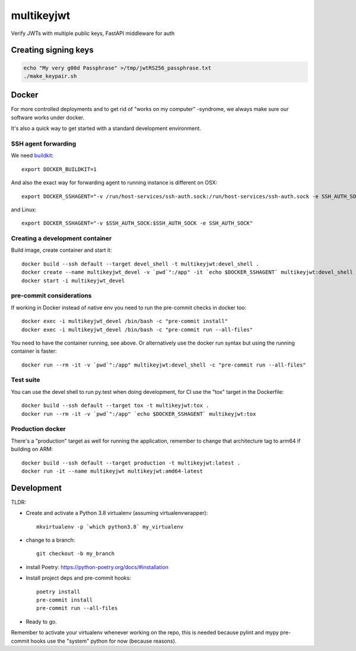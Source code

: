 ===========
multikeyjwt
===========

Verify JWTs with multiple public keys, FastAPI middleware for auth

Creating signing keys
---------------------

.. code-block:: bash

    echo "My very g00d Passphrase" >/tmp/jwtRS256_passphrase.txt
    ./make_keypair.sh


Docker
------

For more controlled deployments and to get rid of "works on my computer" -syndrome, we always
make sure our software works under docker.

It's also a quick way to get started with a standard development environment.

SSH agent forwarding
^^^^^^^^^^^^^^^^^^^^

We need buildkit_::

    export DOCKER_BUILDKIT=1

.. _buildkit: https://docs.docker.com/develop/develop-images/build_enhancements/

And also the exact way for forwarding agent to running instance is different on OSX::

    export DOCKER_SSHAGENT="-v /run/host-services/ssh-auth.sock:/run/host-services/ssh-auth.sock -e SSH_AUTH_SOCK=/run/host-services/ssh-auth.sock"

and Linux::

    export DOCKER_SSHAGENT="-v $SSH_AUTH_SOCK:$SSH_AUTH_SOCK -e SSH_AUTH_SOCK"

Creating a development container
^^^^^^^^^^^^^^^^^^^^^^^^^^^^^^^^

Build image, create container and start it::

    docker build --ssh default --target devel_shell -t multikeyjwt:devel_shell .
    docker create --name multikeyjwt_devel -v `pwd`":/app" -it `echo $DOCKER_SSHAGENT` multikeyjwt:devel_shell
    docker start -i multikeyjwt_devel

pre-commit considerations
^^^^^^^^^^^^^^^^^^^^^^^^^

If working in Docker instead of native env you need to run the pre-commit checks in docker too::

    docker exec -i multikeyjwt_devel /bin/bash -c "pre-commit install"
    docker exec -i multikeyjwt_devel /bin/bash -c "pre-commit run --all-files"

You need to have the container running, see above. Or alternatively use the docker run syntax but using
the running container is faster::

    docker run --rm -it -v `pwd`":/app" multikeyjwt:devel_shell -c "pre-commit run --all-files"

Test suite
^^^^^^^^^^

You can use the devel shell to run py.test when doing development, for CI use
the "tox" target in the Dockerfile::

    docker build --ssh default --target tox -t multikeyjwt:tox .
    docker run --rm -it -v `pwd`":/app" `echo $DOCKER_SSHAGENT` multikeyjwt:tox

Production docker
^^^^^^^^^^^^^^^^^

There's a "production" target as well for running the application, remember to change that
architecture tag to arm64 if building on ARM::

    docker build --ssh default --target production -t multikeyjwt:latest .
    docker run -it --name multikeyjwt multikeyjwt:amd64-latest

Development
-----------

TLDR:

- Create and activate a Python 3.8 virtualenv (assuming virtualenvwrapper)::

    mkvirtualenv -p `which python3.8` my_virtualenv

- change to a branch::

    git checkout -b my_branch

- install Poetry: https://python-poetry.org/docs/#installation
- Install project deps and pre-commit hooks::

    poetry install
    pre-commit install
    pre-commit run --all-files

- Ready to go.

Remember to activate your virtualenv whenever working on the repo, this is needed
because pylint and mypy pre-commit hooks use the "system" python for now (because reasons).
